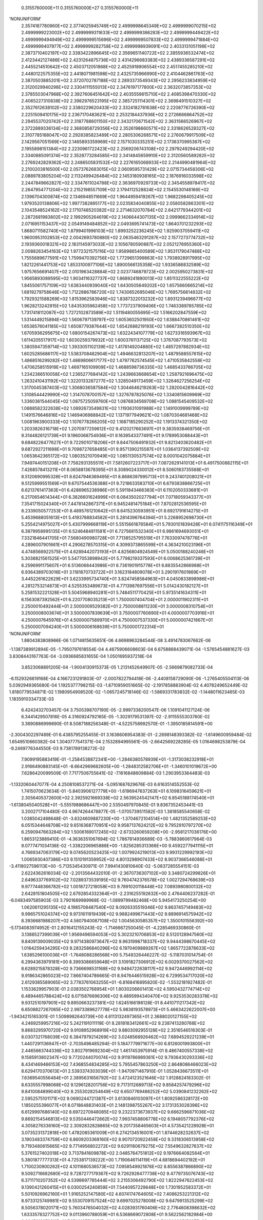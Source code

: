     0.3155760000E+11    0.3155760000E+27    0.3155760000E+11
'NONUNIFORM'
 2.3574187780960E+02  2.3774025945749E+02  2.4999998645349E+02  2.4999999070215E+02
 2.4999999223002E+02  2.4999999311633E+02  2.4999999386283E+02  2.4999999449422E+02
 2.4999999494949E+02  2.4999999515696E+02  2.4999999507833E+02  2.4999999471884E+02
 2.4999999407977E+02  2.4999999282758E+02  2.4999998939091E+02  2.4033131051199E+02
 2.3873710402197E+02  2.3383422896645E+02  2.3569651140722E+02  2.3855936532474E+02
 2.4123442127486E+02  2.4231264875736E+02  2.4314296683383E+02  2.4389336587291E+02
 2.4455214510642E+02  2.4503712051868E+02  2.4525918906554E+02  2.4517455285210E+02
 2.4480122575355E+02  2.4418071981598E+02  2.4325735966990E+02  2.4104462861763E+02
 2.3870503885201E+02  2.3720702787188E+02  2.2893373549343E+02  2.2956233834959E+02
 2.3120029940298E+02  2.3304111555013E+02  2.3476197177800E+02  2.3632073857353E+02
 2.3785503047968E+02  2.3927606451642E+02  2.4035559615710E+02  2.4085398470330E+02
 2.4065227310838E+02  2.3982976523195E+02  2.3857251114301E+02  2.3698491510327E+02
 2.3527612638102E+02  2.3380229620433E+02  2.3324182781638E+02  2.2208776726390E+02
 2.2251509410175E+02  2.2367170483621E+02  2.2532184437936E+02  2.2726666864752E+02
 2.2945537020742E+02  2.3187788601150E+02  2.3432170671542E+02  2.3631566526967E+02
 2.3722889336134E+02  2.3680858729356E+02  2.3526198660571E+02  2.3318626528327E+02
 2.3107785168047E+02  2.2928385823489E+02  2.2805306268571E+02  2.2760679917509E+02
 2.1429567051569E+02  2.1465893359969E+02  2.1571030335251E+02  2.1736370995367E+02
 2.1955898151384E+02  2.2230961722423E+02  2.2569206743108E+02  2.2979249294420E+02
 2.3340885091374E+02  2.3528773284585E+02  2.3414845659910E+02  2.3120560589282E+02
 2.2769242829362E+02  2.2486505831532E+02  2.2276165068933E+02  2.2144990481964E+02
 2.2100203816500E+02  2.0573762683015E+02  2.0609595731429E+02  2.0715734458306E+02
 2.0889783805204E+02  2.1132499426484E+02  2.1453180938165E+02  2.1876916033598E+02
 2.2447849662827E+02  2.3347611024788E+02  2.3636970929733E+02  2.3454558978417E+02
 2.2647954771204E+02  2.2152198557109E+02  2.1794112528824E+02  2.1545530148166E+02
 2.1396704300874E+02  2.1346948511669E+02  1.9644959419267E+02  1.9682298405245E+02
 1.9793520138806E+02  1.9977382895177E+02  2.0235834040855E+02  2.0580582863301E+02
 2.1043548524162E+02  2.1710748520382E+02  2.2714632070784E+02  2.6421779344201E+02
 2.2872681983802E+02  2.1992905264619E+02  2.1406644307135E+02  2.0999662334914E+02
 2.0716951153437E+02  2.0549149484852E+02  2.0493695741473E+02  1.8640701232293E+02
 1.8680711582740E+02  1.8799401996103E+02  1.8993252236245E+02  1.9259037059411E+02
 1.9600953102853E+02  2.0042693780880E+02  2.0635463291287E+02  2.1577273774732E+02
 2.1939360018321E+02  2.1831145973033E+02  2.1056780590887E+02  2.0521276955360E+02
 2.0088263454163E+02  1.9772321575116E+02  1.9589865400589E+02  1.9531179047488E+02
 1.7555689677591E+02  1.7599470392756E+02  1.7729651399863E+02  1.7938928917995E+02
 1.8212261441753E+02  1.8533100977106E+02  1.8900566135358E+02  1.9336586832589E+02
 1.9757656691407E+02  2.0101963428884E+02  2.0237746879723E+02  2.0025950273831E+02
 1.9565893089595E+02  1.9034116327737E+02  1.8689241890013E+02  1.8511322555222E+02
 1.8455061757109E+02  1.6383440939040E+02  1.6430505649202E+02  1.6575660665214E+02
 1.6819279758648E+02  1.7122886786720E+02  1.7430652695046E+02  1.7695756814832E+02
 1.7929321588269E+02  1.8153962583946E+02  1.8387322013232E+02  1.8931239496677E+02
 1.9628213242915E+02  1.8435305962458E+02  1.7737237909406E+02  1.7463389785785E+02
 1.7317418112087E+02  1.7272102873589E+02  1.5119480055695E+02  1.5166202847559E+02
 1.5314449215894E+02  1.5606797139797E+02  1.6053602501950E+02  1.6388470861461E+02
 1.6538576041185E+02  1.6508779387644E+02  1.6542688219193E+02  1.6667382510350E+02
 1.6705936295675E+02  1.6800154267473E+02  1.6322434107779E+02  1.6273316593967E+02
 1.6114205517917E+02  1.6030259379932E+02  1.6003761137125E+02  1.3767087793573E+02
 1.3805947359714E+02  1.3933051102139E+02  1.4178149204880E+02  1.4857297882934E+02
 1.6025285686117E+02  1.5383708482904E+02  1.4946632813207E+02  1.4879588557615E+02
 1.4868516299282E+02  1.4869806617177E+02  1.4797762574545E+02  1.4710535842558E+02
 1.4706258515919E+02  1.4697165109909E+02  1.4688598736335E+02  1.4685433766705E+02
 1.2342366510058E+02  1.2365277684142E+02  1.2439663668654E+02  1.2587921696475E+02
 1.2632410431192E+02  1.3220133287277E+02  1.3285049173459E+02  1.3264627256254E+02
 1.3170045387403E+02  1.3068036587584E+02  1.3044646219263E+02  1.2820042816442E+02
 1.3108544429990E+02  1.3147078700157E+02  1.3276787825076E+02  1.3340815609969E+02
 1.3360361544045E+02  1.0875725059760E+02  1.0876834569708E+02  1.0881545409532E+02
 1.0888582322638E+02  1.0892673549831E+02  1.1193631091988E+02  1.1491009999789E+02
 1.1491576646816E+02  1.1469406988842E+02  1.1371977949621E+02  1.0870304681468E+02
 1.0081963900333E+02  1.1076778266205E+02  1.1687185290252E+02  1.1913374321350E+02
 1.2033826316718E+02  1.2070977259612E+02  9.4120217663697E+01  9.3835938469756E+01
 9.3144826121739E+01  9.1960068754936E+01  9.1639543377491E+01  9.1789953088443E+01
 9.6848226477627E+01  9.7229010718206E+01  9.8447506491932E+01  9.8213403620482E+01
 9.6872927211698E+01  9.7098727658485E+01  9.9571390215587E+01  1.0364137392509E+02
 1.0653642365172E+02  1.0803521070949E+02  1.0851130537574E+02  8.0001042075884E+01
 7.9497440151208E+01  7.7582931355511E+01  7.5812607223717E+01  7.0872629141013E+01
 6.4917500882115E+01  7.4268578413211E+01  8.0658813678395E+01  8.3089024330012E+01
 8.5060183735568E+01  8.5120690995328E+01  8.6247946369495E+01  8.8686397995713E+01
 9.2437401208021E+01  9.5125999551569E+01  9.6707544536388E+01  9.7218633583710E+01
 6.6793838866725E+01  6.6213761417363E+01  6.4286965238986E+01  5.5911843466383E+01
 6.1102050333681E+01  6.2170654614344E+01  6.3826601624999E+01  6.0843502027794E+01
 7.0718059343377E+01  7.3541715024340E+01  7.4478142867371E+01  6.9452481475184E+01
 7.8702812536595E+01  8.2339050577253E+01  8.4895761210642E+01  8.6415230593951E+01
 8.6921791614275E+01  5.4539688051613E+01  5.4193788834582E+01  5.2814396764394E+01
 5.2268952698730E+01  5.2554214975027E+01  5.4307999668119E+01  5.5515661876584E+01
 5.7930101839428E+01  6.0741175116349E+01  6.3879958995135E+01  6.5246484811581E+01
 6.7275681532340E+01  6.9861694693051E+01  7.3321846441705E+01  7.5680490980728E+01
 7.7138525795519E+01  7.7633097478776E+01  4.2896007901661E+01  4.2906278570315E+01
 4.3099373865599E+01  4.3634210023196E+01  4.4748566922575E+01  4.6289442073193E+01
 4.8256804924549E+01  5.0500188240246E+01  5.3038821561525E+01  5.5477053898942E+01
 5.7798219337593E+01  6.0068625361739E+01  6.2596991175607E+01  6.5136068443986E+01
 6.7361901915778E+01  6.8835542866988E+01  6.9364389703016E+01  3.1181870733722E+01
 3.1623184809078E+01  3.2901917601869E+01  3.4452261622629E+01  3.6233995734740E+01
 3.8247458584963E+01  4.0450833898986E+01  4.2812753214873E+01  4.5255353489673E+01
 4.7713987697556E+01  5.0142430182127E+01  5.2581532221328E+01  5.5045968940281E+01
 5.7484511770425E+01  5.9735141634311E+01  6.1563087392562E+01  6.2207708035213E+01
 1.7500007404704E+01  2.0000011902311E+01  2.2500010492444E+01  2.5000009529382E+01
 2.7500008811230E+01  3.0000008310754E+01  3.2500008003674E+01  3.5000007839639E+01
 3.7500007760690E+01  4.0000007703916E+01  4.2500007645976E+01  4.5000007589970E+01
 4.7500007537330E+01  5.0000007421867E+01  5.2500007094240E+01  5.5000006168639E+01
 5.7500001722314E+01
'NONUNIFORM'
 1.8804383808966E-06  1.0714815635651E-06  4.6698963284544E-08  3.4914783067662E-06
-1.1387389912894E-05 -1.7950797618554E-04  4.4675906608603E-04  6.6758868439071E-04
-1.5765454881627E-03  3.8308443167763E-04 -3.0936685831655E-04  1.0501695937218E-04
 3.8523068891205E-04 -1.9004130915373E-05  1.2131452649907E-05 -2.5669879082733E-04
-6.1529326819168E-04  4.1667231291803E-07 -2.0007822794418E-06 -2.4408158729090E-06
-1.2765405504113E-06  5.0392949365680E-04  1.1925377798215E-03 -1.8710959051665E-02
-2.1917858883904E-02  4.4078249652449E-02  1.8180779534871E-02  1.1980954908520E-02
-1.0657245718146E-02 -1.5869331783832E-02 -1.1448011623465E-03  1.1835910334733E-03
 6.4242432703457E-04  3.7505398707190E-05 -2.9997338200547E-06  1.1091041127124E-06
 6.3441429507816E-05  4.3160924792165E-05 -1.3029179531397E-02 -2.9115555303760E-02
 3.3690886999690E-01  8.5087188256348E-01 -4.5225758992570E-01 -1.3950185814591E+00
-2.3004302297489E-01  6.4385795255455E-01  3.1636606954383E-01 -2.2698148393382E-02
-1.6149600959484E-02  1.6549510660382E-04  1.3040777541371E-04  2.1532894995561E-05
-2.6642569228285E-05  1.0164698253879E-04 -9.2469776344550E-03  9.7381789138272E-02
 7.9099195883419E-01 -1.2584538872341E+00 -1.2846380578939E+01 -1.3173038232918E+01
 2.9166490883145E+01 -8.6642969682605E+00 -1.2848312582706E+01 -1.3460101019672E+00
 7.6286420099509E-01  7.7177506755641E-02 -7.1616848609884E-03  1.2903953364483E-03
-1.1332060447077E-04  4.2508108537271E-04 -5.0951687629676E-03  6.6163514552553E-02
 1.7415070623634E-01 -5.8403906127779E+00 -1.6196947637263E+01  6.1098316459621E+01
 2.3056405372600E+02  2.3925921669338E+02  2.5639524542147E+02  6.8545188174540E+01
-1.6138045040528E+01 -5.5551988686447E+00  2.5350497970845E-01  9.8367352453441E-03
 3.2002717104480E-03  4.9674264478877E-05 -1.0705739511582E-03  1.3818585540658E-02
 1.0385042488648E-01 -3.6324609887230E+00 -1.3704672104514E+00  1.4821352589253E+02
 6.0515344648708E+02  9.6516368770951E+02  9.9587137624212E+02  9.7952910797270E+02
 6.2590947663284E+02  1.5006169017245E+02 -2.6733260659208E+00 -2.9581217036176E+00
 1.8653123889410E-01 -4.3636351067694E-02  1.7867814936689E-03 -5.7883860617964E-03
 9.0777471034136E-02 -1.3382206965888E+00 -1.8256285313366E+00  9.4592277941115E+01
 4.7669347063179E+02  9.0745620523425E+02  1.0079924219013E+03  9.9931229992193E+02
 1.0065930407386E+03  9.1510191359952E+02  4.8013298907433E+02  8.9037366546088E+01
-3.4118027596113E+00 -5.7135345430971E-01  7.9941430810640E-02 -5.0837285554151E-03
 2.6224362616034E-02 -2.2013564432010E-01 -2.3670736307102E+00  3.3480724299826E+01
 2.6496337769102E+02  7.0289373539195E+02  9.7604742376578E+02  1.0027294768639E+03
 9.9777448366782E+02  1.0018727218058E+03  9.7891020118448E+02  7.0893980800132E+02
 2.6428151804505E+02  2.6792854332364E+01 -2.2316255192632E+00  2.4764406237282E-01
-6.0483497585903E-03  3.7901689989968E-02 -1.0899799482468E+00  5.9454173250254E+00
 1.0620611295135E+02  4.1985708487540E+02  8.0926335519346E+02  9.8637457149483E+02
 9.9965751024374E+02  9.9731611919439E+02  9.9882499671443E+02  9.8896914575942E+02
 8.3936681988207E+02  4.5607940087108E+02  1.0045630585357E+02  1.3500101556392E+00
-5.1734083974952E-01  2.8016412155243E-02 -1.7146667250045E-01 -4.2285469330860E-01
 3.1388527399039E+01  1.9569496594053E+02  5.3023210706853E+02  8.5120128947560E+02
 9.8409139009035E+02  9.9714380973647E+02  9.9631998718337E+02  9.9444398670445E+02
 1.0164259434295E+03  9.2832586840296E+02  6.1970409889267E+02  1.8657722878633E+02
 1.6385296100036E+01 -1.7648088286568E+00  5.7548326446227E-02 -5.1187031014754E-01
 6.2994363979181E+00  8.3993086659648E+01  3.1091827306912E+02  6.0029370027562E+02
 8.6289215878328E+02  9.7366698531168E+02  9.9494722638117E+02  9.9472446992114E+02
 9.9186342865023E+02  7.8667404786665E-01  8.9476446515928E+02  6.7299534717020E+02
 2.6129385589065E+02  3.7783761063255E+01 -6.8168416895820E-02 -1.5532181927482E-01
 1.1533629957903E-01  2.0383502768954E+01  1.8030206601413E+02  4.5950432774714E+02
 6.4894465788424E+02  8.0715876696306E+02  9.4895994340470E+02  9.9253530283378E+02
 9.9312510197901E+02  9.8950663237381E+02  1.6245166198128E-01  8.4410711217342E+02
 6.6508827267065E+02  2.9973389627778E+02  5.9838193578973E+01  5.4663422622007E+00
-1.9434215165301E-01  1.5098982640739E+00  4.6113132497365E+01  2.3688020127155E+02
 4.2469259957216E+02  5.2421191011119E-01  8.2818183412661E+02  9.2387413280768E+02
 9.8683295970720E+02  9.9108952968919E+02  9.8803092955128E+02  2.3516546516303E-01
 8.0307321768039E+02  6.3847979214269E+02  3.0248568926462E+02  7.6894529221239E+01
 1.4407291136947E+01 -2.7035498485294E-01  5.1847779971677E+00  6.8126001993800E+01
 2.4465663744336E+02  3.8027919692304E+02  1.4617453975914E-01  8.4867400557338E+02
 9.1585913802347E+02  9.7720244070074E+02  9.9119786989361E+02  9.7936430293336E+02
 8.4341469466153E+02  7.4368554834285E+02  5.7955457863250E+02  2.8648086466023E+02
 8.6294170370613E+01  2.5393374303039E+01 -1.9470971467910E-01  1.0528436673511E+01
 7.6369540556484E+01  2.3895631656792E+02  3.4724123521646E+02  1.9128824183302E-01
 8.6335557998068E+02  9.1296128201756E+02  9.7173112689713E+02  9.8584257479296E+02
 9.8410084899040E+02  8.2553028254649E+02  6.6507769486252E+02  5.0390841232262E+02
 2.5952575101171E+02  9.0690244721387E+01  3.6130846103097E+01  1.8092586328172E+00
 1.1850255396077E+01  8.0718648831403E+01  2.1481398755267E+02  3.1731353028396E+02
 6.6129997686140E+02  8.6972270948085E+02  9.2322373673937E+02  9.6662596871036E+02
 9.8692154546813E+02  9.5350446472662E+02  7.9937458806778E+02  6.1948057792376E+02
 4.3058276336160E+02  2.3092832828865E+02  9.2017358465603E+01  4.5735421228928E+01
 3.0735231372818E+00  1.4782085361009E+01  6.2742134516001E+01  1.8744628232637E+02
 3.1903483374759E+02  6.8609203368160E+02  8.9070720922458E+02  9.3318306513958E+02
 9.7193480615665E+02  9.7714956802272E+02  9.6291180679275E+02  7.5549632827637E+02
 5.3761527402018E+02  3.7137841609878E+02  2.0485764751812E+02  9.1976664082564E+01
 5.3801877777313E+01  4.7253817139222E+00  1.7190646114119E+01  4.6818694402192E+01
 1.7100230900262E+02  4.1011680536573E+02  7.0958549921876E+02  8.8556387866890E+02
 9.5092716682680E+02  9.7287277179367E+02  9.7262926477738E+02  9.4779735076743E+02
 6.3711710207352E+02  4.5398697785444E+02  3.2155306492790E+02  1.8222947622453E+02
 9.1390421260415E+01  6.0300254240859E+01  7.5440957229648E+00  1.7301952583372E+01
 5.5010926962160E+01  1.9165252147580E+02  4.6074174764605E+02  7.4086253221312E+02
 8.9733125749981E+02  9.5530709157524E+02  9.6997025278008E+02  9.6479913525299E+02
 8.5056378020171E+02  5.7603476504032E+02  4.0283931760406E+02  2.7764608398632E+02
 1.6333578327752E+02  9.0113960788059E+01  6.5368669072808E+01  9.5622562182984E+00
 2.0645616673311E+01  7.3746137768151E+01  2.3691983344274E+02  5.1480000515697E+02
 7.7350501211660E+02  9.0962998346423E+02  9.5643811727055E+02  9.6502890689129E+02
 9.2483092761365E+02  7.6082524550964E+02  5.1971448228928E+02  3.6054327208993E+02
 2.4232881573375E+02  1.4537941143252E+02  8.7888122447267E+01  6.8939839780371E+01
 1.1046697817726E+01  2.6523723866763E+01  1.0019202815003E+02  2.9292976809113E+02
 5.7673727842765E+02  8.1071226695897E+02  9.2295748149723E+02  9.5868238201058E+02
 9.5551320383274E+02  8.8080240136184E+02  6.8943915330450E+02  4.6933642906548E+02
 3.2439187639303E+02  2.1264214279553E+02  1.2723108257673E+02  8.1700174649353E+01
 6.8206857246952E+01
 2.3574187780960E+02  2.3774025945749E+02  2.4999998645349E+02  2.4999999070215E+02
 2.4999999223002E+02  2.4999999311633E+02  2.4999999386283E+02  2.4999999449422E+02
 2.4999999494949E+02  2.4999999515696E+02  2.4999999507833E+02  2.4999999471884E+02
 2.4999999407977E+02  2.4999999282758E+02  2.4999998939091E+02  2.4033131051199E+02
 2.3873710402197E+02  2.3383422896645E+02  2.3569651140722E+02  2.3855936532474E+02
 2.4123442127486E+02  2.4231264875736E+02  2.4314296683383E+02  2.4389336587291E+02
 2.4455214510642E+02  2.4503712051868E+02  2.4525918906554E+02  2.4517455285210E+02
 2.4480122575355E+02  2.4418071981598E+02  2.4325735966990E+02  2.4104462861763E+02
 2.3870503885201E+02  2.3720702787188E+02  2.2893373549343E+02  2.2956233834959E+02
 2.3120029940298E+02  2.3304111555013E+02  2.3476197177800E+02  2.3632073857353E+02
 2.3785503047968E+02  2.3927606451642E+02  2.4035559615710E+02  2.4085398470330E+02
 2.4065227310838E+02  2.3982976523195E+02  2.3857251114301E+02  2.3698491510327E+02
 2.3527612638102E+02  2.3380229620433E+02  2.3324182781638E+02  2.2208776726390E+02
 2.2251509410175E+02  2.2367170483621E+02  2.2532184437936E+02  2.2726666864752E+02
 2.2945537020742E+02  2.3187788601150E+02  2.3432170671542E+02  2.3631566526967E+02
 2.3722889336134E+02  2.3680858729356E+02  2.3526198660571E+02  2.3318626528327E+02
 2.3107785168047E+02  2.2928385823489E+02  2.2805306268571E+02  2.2760679917509E+02
 2.1429567051569E+02  2.1465893359969E+02  2.1571030335251E+02  2.1736370995367E+02
 2.1955898151384E+02  2.2230961722423E+02  2.2569206743108E+02  2.2979249294420E+02
 2.3340885091374E+02  2.3528773284585E+02  2.3414845659910E+02  2.3120560589282E+02
 2.2769242829362E+02  2.2486505831532E+02  2.2276165068933E+02  2.2144990481964E+02
 2.2100203816500E+02  2.0573762683015E+02  2.0609595731429E+02  2.0715734458306E+02
 2.0889783805204E+02  2.1132499426484E+02  2.1453180938165E+02  2.1876916033598E+02
 2.2447849662827E+02  2.3347611024788E+02  2.3636970929733E+02  2.3454558978417E+02
 2.2647954771204E+02  2.2152198557109E+02  2.1794112528824E+02  2.1545530148166E+02
 2.1396704300874E+02  2.1346948511669E+02  1.9644959419267E+02  1.9682298405245E+02
 1.9793520138806E+02  1.9977382895177E+02  2.0235834040855E+02  2.0580582863301E+02
 2.1043548524162E+02  2.1710748520382E+02  2.2714632070784E+02  2.6421779344201E+02
 2.2872681983802E+02  2.1992905264619E+02  2.1406644307135E+02  2.0999662334914E+02
 2.0716951153437E+02  2.0549149484852E+02  2.0493695741473E+02  1.8640701232293E+02
 1.8680711582740E+02  1.8799401996103E+02  1.8993252236245E+02  1.9259037059411E+02
 1.9600953102853E+02  2.0042693780880E+02  2.0635463291287E+02  2.1577273774732E+02
 2.1939360018321E+02  2.1831145973033E+02  2.1056780590887E+02  2.0521276955360E+02
 2.0088263454163E+02  1.9772321575116E+02  1.9589865400589E+02  1.9531179047488E+02
 1.7555689677591E+02  1.7599470392756E+02  1.7729651399863E+02  1.7938928917995E+02
 1.8212261441753E+02  1.8533100977106E+02  1.8900566135358E+02  1.9336586832589E+02
 1.9757656691407E+02  2.0101963428884E+02  2.0237746879723E+02  2.0025950273831E+02
 1.9565893089595E+02  1.9034116327737E+02  1.8689241890013E+02  1.8511322555222E+02
 1.8455061757109E+02  1.6383440939040E+02  1.6430505649202E+02  1.6575660665214E+02
 1.6819279758648E+02  1.7122886786720E+02  1.7430652695046E+02  1.7695756814832E+02
 1.7929321588269E+02  1.8153962583946E+02  1.8387322013232E+02  1.8931239496677E+02
 1.9628213242915E+02  1.8435305962458E+02  1.7737237909406E+02  1.7463389785785E+02
 1.7317418112087E+02  1.7272102873589E+02  1.5119480055695E+02  1.5166202847559E+02
 1.5314449215894E+02  1.5606797139797E+02  1.6053602501950E+02  1.6388470861461E+02
 1.6538576041185E+02  1.6508779387644E+02  1.6542688219193E+02  1.6667382510350E+02
 1.6705936295675E+02  1.6800154267473E+02  1.6322434107779E+02  1.6273316593967E+02
 1.6114205517917E+02  1.6030259379932E+02  1.6003761137125E+02  1.3767087793573E+02
 1.3805947359714E+02  1.3933051102139E+02  1.4178149204880E+02  1.4857297882934E+02
 1.6025285686117E+02  1.5383708482904E+02  1.4946632813207E+02  1.4879588557615E+02
 1.4868516299282E+02  1.4869806617177E+02  1.4797762574545E+02  1.4710535842558E+02
 1.4706258515919E+02  1.4697165109909E+02  1.4688598736335E+02  1.4685433766705E+02
 1.2342366510058E+02  1.2365277684142E+02  1.2439663668654E+02  1.2587921696475E+02
 1.2632410431192E+02  1.3220133287277E+02  1.3285049173459E+02  1.3264627256254E+02
 1.3170045387403E+02  1.3068036587584E+02  1.3044646219263E+02  1.2820042816442E+02
 1.3108544429990E+02  1.3147078700157E+02  1.3276787825076E+02  1.3340815609969E+02
 1.3360361544045E+02  1.0875725059760E+02  1.0876834569708E+02  1.0881545409532E+02
 1.0888582322638E+02  1.0892673549831E+02  1.1193631091988E+02  1.1491009999789E+02
 1.1491576646816E+02  1.1469406988842E+02  1.1371977949621E+02  1.0870304681468E+02
 1.0081963900333E+02  1.1076778266205E+02  1.1687185290252E+02  1.1913374321350E+02
 1.2033826316718E+02  1.2070977259612E+02  9.4120217663697E+01  9.3835938469756E+01
 9.3144826121739E+01  9.1960068754936E+01  9.1639543377491E+01  9.1789953088443E+01
 9.6848226477627E+01  9.7229010718206E+01  9.8447506491932E+01  9.8213403620482E+01
 9.6872927211698E+01  9.7098727658485E+01  9.9571390215587E+01  1.0364137392509E+02
 1.0653642365172E+02  1.0803521070949E+02  1.0851130537574E+02  8.0001042075884E+01
 7.9497440151208E+01  7.7582931355511E+01  7.5812607223717E+01  7.0872629141013E+01
 6.4917500882115E+01  7.4268578413211E+01  8.0658813678395E+01  8.3089024330012E+01
 8.5060183735568E+01  8.5120690995328E+01  8.6247946369495E+01  8.8686397995713E+01
 9.2437401208021E+01  9.5125999551569E+01  9.6707544536388E+01  9.7218633583710E+01
 6.6793838866725E+01  6.6213761417363E+01  6.4286965238986E+01  5.5911843466383E+01
 6.1102050333681E+01  6.2170654614344E+01  6.3826601624999E+01  6.0843502027794E+01
 7.0718059343377E+01  7.3541715024340E+01  7.4478142867371E+01  6.9452481475184E+01
 7.8702812536595E+01  8.2339050577253E+01  8.4895761210642E+01  8.6415230593951E+01
 8.6921791614275E+01  5.4539688051613E+01  5.4193788834582E+01  5.2814396764394E+01
 5.2268952698730E+01  5.2554214975027E+01  5.4307999668119E+01  5.5515661876584E+01
 5.7930101839428E+01  6.0741175116349E+01  6.3879958995135E+01  6.5246484811581E+01
 6.7275681532340E+01  6.9861694693051E+01  7.3321846441705E+01  7.5680490980728E+01
 7.7138525795519E+01  7.7633097478776E+01  4.2896007901661E+01  4.2906278570315E+01
 4.3099373865599E+01  4.3634210023196E+01  4.4748566922575E+01  4.6289442073193E+01
 4.8256804924549E+01  5.0500188240246E+01  5.3038821561525E+01  5.5477053898942E+01
 5.7798219337593E+01  6.0068625361739E+01  6.2596991175607E+01  6.5136068443986E+01
 6.7361901915778E+01  6.8835542866988E+01  6.9364389703016E+01  3.1181870733722E+01
 3.1623184809078E+01  3.2901917601869E+01  3.4452261622629E+01  3.6233995734740E+01
 3.8247458584963E+01  4.0450833898986E+01  4.2812753214873E+01  4.5255353489673E+01
 4.7713987697556E+01  5.0142430182127E+01  5.2581532221328E+01  5.5045968940281E+01
 5.7484511770425E+01  5.9735141634311E+01  6.1563087392562E+01  6.2207708035213E+01
 1.7500007404704E+01  2.0000011902311E+01  2.2500010492444E+01  2.5000009529382E+01
 2.7500008811230E+01  3.0000008310754E+01  3.2500008003674E+01  3.5000007839639E+01
 3.7500007760690E+01  4.0000007703916E+01  4.2500007645976E+01  4.5000007589970E+01
 4.7500007537330E+01  5.0000007421867E+01  5.2500007094240E+01  5.5000006168639E+01
 5.7500001722314E+01
 0.0000000000000E+00  0.0000000000000E+00  0.0000000000000E+00  0.0000000000000E+00
 0.0000000000000E+00  0.0000000000000E+00  0.0000000000000E+00  0.0000000000000E+00
 0.0000000000000E+00  0.0000000000000E+00  0.0000000000000E+00  0.0000000000000E+00
 0.0000000000000E+00  0.0000000000000E+00  0.0000000000000E+00  0.0000000000000E+00
 0.0000000000000E+00  0.0000000000000E+00  0.0000000000000E+00  0.0000000000000E+00
 0.0000000000000E+00  0.0000000000000E+00  0.0000000000000E+00  0.0000000000000E+00
 0.0000000000000E+00  0.0000000000000E+00  0.0000000000000E+00  0.0000000000000E+00
 0.0000000000000E+00  0.0000000000000E+00  0.0000000000000E+00  0.0000000000000E+00
 0.0000000000000E+00  0.0000000000000E+00  0.0000000000000E+00  0.0000000000000E+00
 0.0000000000000E+00  0.0000000000000E+00  0.0000000000000E+00  0.0000000000000E+00
 0.0000000000000E+00  0.0000000000000E+00  0.0000000000000E+00  0.0000000000000E+00
 0.0000000000000E+00  0.0000000000000E+00  0.0000000000000E+00  0.0000000000000E+00
 0.0000000000000E+00  0.0000000000000E+00  0.0000000000000E+00  0.0000000000000E+00
 0.0000000000000E+00  0.0000000000000E+00  0.0000000000000E+00  0.0000000000000E+00
 0.0000000000000E+00  0.0000000000000E+00  0.0000000000000E+00  0.0000000000000E+00
 0.0000000000000E+00  0.0000000000000E+00  0.0000000000000E+00  0.0000000000000E+00
 0.0000000000000E+00  0.0000000000000E+00  0.0000000000000E+00  0.0000000000000E+00
 0.0000000000000E+00  0.0000000000000E+00  0.0000000000000E+00  0.0000000000000E+00
 0.0000000000000E+00  0.0000000000000E+00  0.0000000000000E+00  0.0000000000000E+00
 0.0000000000000E+00  0.0000000000000E+00  0.0000000000000E+00  0.0000000000000E+00
 0.0000000000000E+00  0.0000000000000E+00  0.0000000000000E+00  0.0000000000000E+00
 0.0000000000000E+00  0.0000000000000E+00  0.0000000000000E+00  0.0000000000000E+00
 0.0000000000000E+00  0.0000000000000E+00  0.0000000000000E+00  0.0000000000000E+00
 0.0000000000000E+00  0.0000000000000E+00  0.0000000000000E+00  0.0000000000000E+00
 0.0000000000000E+00  0.0000000000000E+00  0.0000000000000E+00  0.0000000000000E+00
 0.0000000000000E+00  0.0000000000000E+00  0.0000000000000E+00  0.0000000000000E+00
 0.0000000000000E+00  0.0000000000000E+00  0.0000000000000E+00  0.0000000000000E+00
 0.0000000000000E+00  0.0000000000000E+00  0.0000000000000E+00  0.0000000000000E+00
 0.0000000000000E+00  0.0000000000000E+00  0.0000000000000E+00  0.0000000000000E+00
 0.0000000000000E+00  0.0000000000000E+00  0.0000000000000E+00  0.0000000000000E+00
 0.0000000000000E+00  0.0000000000000E+00  0.0000000000000E+00  0.0000000000000E+00
 0.0000000000000E+00  0.0000000000000E+00  0.0000000000000E+00  0.0000000000000E+00
 0.0000000000000E+00  0.0000000000000E+00  0.0000000000000E+00  0.0000000000000E+00
 0.0000000000000E+00  0.0000000000000E+00  0.0000000000000E+00  0.0000000000000E+00
 0.0000000000000E+00  0.0000000000000E+00  0.0000000000000E+00  0.0000000000000E+00
 0.0000000000000E+00  0.0000000000000E+00  0.0000000000000E+00  0.0000000000000E+00
 0.0000000000000E+00  0.0000000000000E+00  0.0000000000000E+00  0.0000000000000E+00
 0.0000000000000E+00  0.0000000000000E+00  0.0000000000000E+00  0.0000000000000E+00
 0.0000000000000E+00  0.0000000000000E+00  0.0000000000000E+00  0.0000000000000E+00
 0.0000000000000E+00  0.0000000000000E+00  0.0000000000000E+00  0.0000000000000E+00
 0.0000000000000E+00  0.0000000000000E+00  0.0000000000000E+00  0.0000000000000E+00
 0.0000000000000E+00  0.0000000000000E+00  0.0000000000000E+00  0.0000000000000E+00
 0.0000000000000E+00  0.0000000000000E+00  0.0000000000000E+00  0.0000000000000E+00
 0.0000000000000E+00  0.0000000000000E+00  0.0000000000000E+00  0.0000000000000E+00
 0.0000000000000E+00  0.0000000000000E+00  0.0000000000000E+00  0.0000000000000E+00
 0.0000000000000E+00  0.0000000000000E+00  0.0000000000000E+00  0.0000000000000E+00
 0.0000000000000E+00  0.0000000000000E+00  0.0000000000000E+00  0.0000000000000E+00
 0.0000000000000E+00  0.0000000000000E+00  0.0000000000000E+00  0.0000000000000E+00
 0.0000000000000E+00  0.0000000000000E+00  0.0000000000000E+00  0.0000000000000E+00
 0.0000000000000E+00  0.0000000000000E+00  0.0000000000000E+00  0.0000000000000E+00
 0.0000000000000E+00  0.0000000000000E+00  0.0000000000000E+00  0.0000000000000E+00
 0.0000000000000E+00  0.0000000000000E+00  0.0000000000000E+00  0.0000000000000E+00
 0.0000000000000E+00  0.0000000000000E+00  0.0000000000000E+00  0.0000000000000E+00
 0.0000000000000E+00  0.0000000000000E+00  0.0000000000000E+00  0.0000000000000E+00
 0.0000000000000E+00  0.0000000000000E+00  0.0000000000000E+00  0.0000000000000E+00
 0.0000000000000E+00  0.0000000000000E+00  0.0000000000000E+00  0.0000000000000E+00
 0.0000000000000E+00  0.0000000000000E+00  0.0000000000000E+00  0.0000000000000E+00
 0.0000000000000E+00  0.0000000000000E+00  0.0000000000000E+00  0.0000000000000E+00
 0.0000000000000E+00  0.0000000000000E+00  0.0000000000000E+00  0.0000000000000E+00
 0.0000000000000E+00  0.0000000000000E+00  0.0000000000000E+00  0.0000000000000E+00
 0.0000000000000E+00  0.0000000000000E+00  0.0000000000000E+00  0.0000000000000E+00
 0.0000000000000E+00  0.0000000000000E+00  0.0000000000000E+00  0.0000000000000E+00
 0.0000000000000E+00  0.0000000000000E+00  0.0000000000000E+00  0.0000000000000E+00
 0.0000000000000E+00  0.0000000000000E+00  0.0000000000000E+00  0.0000000000000E+00
 0.0000000000000E+00  0.0000000000000E+00  0.0000000000000E+00  0.0000000000000E+00
 0.0000000000000E+00  0.0000000000000E+00  0.0000000000000E+00  0.0000000000000E+00
 0.0000000000000E+00  0.0000000000000E+00  0.0000000000000E+00  0.0000000000000E+00
 0.0000000000000E+00  0.0000000000000E+00  0.0000000000000E+00  0.0000000000000E+00
 0.0000000000000E+00  0.0000000000000E+00  0.0000000000000E+00  0.0000000000000E+00
 0.0000000000000E+00  0.0000000000000E+00  0.0000000000000E+00  0.0000000000000E+00
 0.0000000000000E+00  0.0000000000000E+00  0.0000000000000E+00  0.0000000000000E+00
 0.0000000000000E+00  0.0000000000000E+00  0.0000000000000E+00  0.0000000000000E+00
 0.0000000000000E+00  0.0000000000000E+00  0.0000000000000E+00  0.0000000000000E+00
 0.0000000000000E+00  0.0000000000000E+00  0.0000000000000E+00  0.0000000000000E+00
 0.0000000000000E+00  0.0000000000000E+00  0.0000000000000E+00  0.0000000000000E+00
 0.0000000000000E+00  0.0000000000000E+00  0.0000000000000E+00  0.0000000000000E+00
 0.0000000000000E+00  0.0000000000000E+00  0.0000000000000E+00  0.0000000000000E+00
 0.0000000000000E+00  0.0000000000000E+00  0.0000000000000E+00  0.0000000000000E+00
 0.0000000000000E+00  0.0000000000000E+00  0.0000000000000E+00  0.0000000000000E+00
 0.0000000000000E+00  0.0000000000000E+00  0.0000000000000E+00  0.0000000000000E+00
 0.0000000000000E+00  0.0000000000000E+00  0.0000000000000E+00  0.0000000000000E+00
 0.0000000000000E+00  0.0000000000000E+00  0.0000000000000E+00  0.0000000000000E+00
 0.0000000000000E+00  0.0000000000000E+00  0.0000000000000E+00  0.0000000000000E+00
 0.0000000000000E+00  0.0000000000000E+00  0.0000000000000E+00  0.0000000000000E+00
 0.0000000000000E+00  0.0000000000000E+00  0.0000000000000E+00  0.0000000000000E+00
 0.0000000000000E+00  0.0000000000000E+00  0.0000000000000E+00  0.0000000000000E+00
 0.0000000000000E+00  0.0000000000000E+00  0.0000000000000E+00  0.0000000000000E+00
 0.0000000000000E+00  0.0000000000000E+00  0.0000000000000E+00  0.0000000000000E+00
 0.0000000000000E+00  0.0000000000000E+00  0.0000000000000E+00  0.0000000000000E+00
 0.0000000000000E+00
 0.0000000000000E+00  0.0000000000000E+00  0.0000000000000E+00  0.0000000000000E+00
 0.0000000000000E+00  0.0000000000000E+00  0.0000000000000E+00  0.0000000000000E+00
 0.0000000000000E+00  0.0000000000000E+00  0.0000000000000E+00  0.0000000000000E+00
 0.0000000000000E+00  0.0000000000000E+00  0.0000000000000E+00  0.0000000000000E+00
 0.0000000000000E+00  0.0000000000000E+00  0.0000000000000E+00  0.0000000000000E+00
 0.0000000000000E+00  0.0000000000000E+00  0.0000000000000E+00  0.0000000000000E+00
 0.0000000000000E+00  0.0000000000000E+00  0.0000000000000E+00  0.0000000000000E+00
 0.0000000000000E+00  0.0000000000000E+00  0.0000000000000E+00  0.0000000000000E+00
 0.0000000000000E+00  0.0000000000000E+00  0.0000000000000E+00  0.0000000000000E+00
 0.0000000000000E+00  0.0000000000000E+00  0.0000000000000E+00  0.0000000000000E+00
 0.0000000000000E+00  0.0000000000000E+00  0.0000000000000E+00  0.0000000000000E+00
 0.0000000000000E+00  0.0000000000000E+00  0.0000000000000E+00  0.0000000000000E+00
 0.0000000000000E+00  0.0000000000000E+00  0.0000000000000E+00  0.0000000000000E+00
 0.0000000000000E+00  0.0000000000000E+00  0.0000000000000E+00  0.0000000000000E+00
 0.0000000000000E+00  0.0000000000000E+00  0.0000000000000E+00  0.0000000000000E+00
 0.0000000000000E+00  0.0000000000000E+00  0.0000000000000E+00  0.0000000000000E+00
 0.0000000000000E+00  0.0000000000000E+00  0.0000000000000E+00  0.0000000000000E+00
 0.0000000000000E+00  0.0000000000000E+00  0.0000000000000E+00  0.0000000000000E+00
 0.0000000000000E+00  0.0000000000000E+00  0.0000000000000E+00  0.0000000000000E+00
 0.0000000000000E+00  0.0000000000000E+00  0.0000000000000E+00  0.0000000000000E+00
 0.0000000000000E+00  0.0000000000000E+00  0.0000000000000E+00  0.0000000000000E+00
 0.0000000000000E+00  0.0000000000000E+00  0.0000000000000E+00  0.0000000000000E+00
 0.0000000000000E+00  0.0000000000000E+00  0.0000000000000E+00  0.0000000000000E+00
 0.0000000000000E+00  0.0000000000000E+00  0.0000000000000E+00  0.0000000000000E+00
 0.0000000000000E+00  0.0000000000000E+00  0.0000000000000E+00  0.0000000000000E+00
 0.0000000000000E+00  0.0000000000000E+00  0.0000000000000E+00  0.0000000000000E+00
 0.0000000000000E+00  0.0000000000000E+00  0.0000000000000E+00  0.0000000000000E+00
 0.0000000000000E+00  0.0000000000000E+00  0.0000000000000E+00  0.0000000000000E+00
 0.0000000000000E+00  0.0000000000000E+00  0.0000000000000E+00  0.0000000000000E+00
 0.0000000000000E+00  0.0000000000000E+00  0.0000000000000E+00  0.0000000000000E+00
 0.0000000000000E+00  0.0000000000000E+00  0.0000000000000E+00  0.0000000000000E+00
 0.0000000000000E+00  0.0000000000000E+00  0.0000000000000E+00  0.0000000000000E+00
 0.0000000000000E+00  0.0000000000000E+00  0.0000000000000E+00  0.0000000000000E+00
 0.0000000000000E+00  0.0000000000000E+00  0.0000000000000E+00  0.0000000000000E+00
 0.0000000000000E+00  0.0000000000000E+00  0.0000000000000E+00  0.0000000000000E+00
 0.0000000000000E+00  0.0000000000000E+00  0.0000000000000E+00  0.0000000000000E+00
 0.0000000000000E+00  0.0000000000000E+00  0.0000000000000E+00  0.0000000000000E+00
 0.0000000000000E+00  0.0000000000000E+00  0.0000000000000E+00  0.0000000000000E+00
 0.0000000000000E+00  0.0000000000000E+00  0.0000000000000E+00  0.0000000000000E+00
 0.0000000000000E+00  0.0000000000000E+00  0.0000000000000E+00  0.0000000000000E+00
 0.0000000000000E+00  0.0000000000000E+00  0.0000000000000E+00  0.0000000000000E+00
 0.0000000000000E+00  0.0000000000000E+00  0.0000000000000E+00  0.0000000000000E+00
 0.0000000000000E+00  0.0000000000000E+00  0.0000000000000E+00  0.0000000000000E+00
 0.0000000000000E+00  0.0000000000000E+00  0.0000000000000E+00  0.0000000000000E+00
 0.0000000000000E+00  0.0000000000000E+00  0.0000000000000E+00  0.0000000000000E+00
 0.0000000000000E+00  0.0000000000000E+00  0.0000000000000E+00  0.0000000000000E+00
 0.0000000000000E+00  0.0000000000000E+00  0.0000000000000E+00  0.0000000000000E+00
 0.0000000000000E+00  0.0000000000000E+00  0.0000000000000E+00  0.0000000000000E+00
 0.0000000000000E+00  0.0000000000000E+00  0.0000000000000E+00  0.0000000000000E+00
 0.0000000000000E+00  0.0000000000000E+00  0.0000000000000E+00  0.0000000000000E+00
 0.0000000000000E+00  0.0000000000000E+00  0.0000000000000E+00  0.0000000000000E+00
 0.0000000000000E+00  0.0000000000000E+00  0.0000000000000E+00  0.0000000000000E+00
 0.0000000000000E+00  0.0000000000000E+00  0.0000000000000E+00  0.0000000000000E+00
 0.0000000000000E+00  0.0000000000000E+00  0.0000000000000E+00  0.0000000000000E+00
 0.0000000000000E+00  0.0000000000000E+00  0.0000000000000E+00  0.0000000000000E+00
 0.0000000000000E+00  0.0000000000000E+00  0.0000000000000E+00  0.0000000000000E+00
 0.0000000000000E+00  0.0000000000000E+00  0.0000000000000E+00  0.0000000000000E+00
 0.0000000000000E+00  0.0000000000000E+00  0.0000000000000E+00  0.0000000000000E+00
 0.0000000000000E+00  0.0000000000000E+00  0.0000000000000E+00  0.0000000000000E+00
 0.0000000000000E+00  0.0000000000000E+00  0.0000000000000E+00  0.0000000000000E+00
 0.0000000000000E+00  0.0000000000000E+00  0.0000000000000E+00  0.0000000000000E+00
 0.0000000000000E+00  0.0000000000000E+00  0.0000000000000E+00  0.0000000000000E+00
 0.0000000000000E+00  0.0000000000000E+00  0.0000000000000E+00  0.0000000000000E+00
 0.0000000000000E+00  0.0000000000000E+00  0.0000000000000E+00  0.0000000000000E+00
 0.0000000000000E+00  0.0000000000000E+00  0.0000000000000E+00  0.0000000000000E+00
 0.0000000000000E+00  0.0000000000000E+00  0.0000000000000E+00  0.0000000000000E+00
 0.0000000000000E+00  0.0000000000000E+00  0.0000000000000E+00  0.0000000000000E+00
 0.0000000000000E+00  0.0000000000000E+00  0.0000000000000E+00  0.0000000000000E+00
 0.0000000000000E+00  0.0000000000000E+00  0.0000000000000E+00  0.0000000000000E+00
 0.0000000000000E+00  0.0000000000000E+00  0.0000000000000E+00  0.0000000000000E+00
 0.0000000000000E+00  0.0000000000000E+00  0.0000000000000E+00  0.0000000000000E+00
 0.0000000000000E+00  0.0000000000000E+00  0.0000000000000E+00  0.0000000000000E+00
 0.0000000000000E+00  0.0000000000000E+00  0.0000000000000E+00  0.0000000000000E+00
 0.0000000000000E+00  0.0000000000000E+00  0.0000000000000E+00  0.0000000000000E+00
 0.0000000000000E+00  0.0000000000000E+00  0.0000000000000E+00  0.0000000000000E+00
 0.0000000000000E+00  0.0000000000000E+00  0.0000000000000E+00  0.0000000000000E+00
 0.0000000000000E+00  0.0000000000000E+00  0.0000000000000E+00  0.0000000000000E+00
 0.0000000000000E+00  0.0000000000000E+00  0.0000000000000E+00  0.0000000000000E+00
 0.0000000000000E+00  0.0000000000000E+00  0.0000000000000E+00  0.0000000000000E+00
 0.0000000000000E+00  0.0000000000000E+00  0.0000000000000E+00  0.0000000000000E+00
 0.0000000000000E+00  0.0000000000000E+00  0.0000000000000E+00  0.0000000000000E+00
 0.0000000000000E+00  0.0000000000000E+00  0.0000000000000E+00  0.0000000000000E+00
 0.0000000000000E+00  0.0000000000000E+00  0.0000000000000E+00  0.0000000000000E+00
 0.0000000000000E+00  0.0000000000000E+00  0.0000000000000E+00  0.0000000000000E+00
 0.0000000000000E+00  0.0000000000000E+00  0.0000000000000E+00  0.0000000000000E+00
 0.0000000000000E+00  0.0000000000000E+00  0.0000000000000E+00  0.0000000000000E+00
 0.0000000000000E+00  0.0000000000000E+00  0.0000000000000E+00  0.0000000000000E+00
 0.0000000000000E+00  0.0000000000000E+00  0.0000000000000E+00  0.0000000000000E+00
 0.0000000000000E+00  0.0000000000000E+00  0.0000000000000E+00  0.0000000000000E+00
 0.0000000000000E+00
 1.0000000000000E+00  1.0000000000000E+00  1.0000000000000E+00  1.0000000000000E+00
 1.0000000000000E+00  1.0000000000000E+00  1.0000000000000E+00  1.0000000000000E+00
 1.0000000000000E+00  1.0000000000000E+00  1.0000000000000E+00  1.0000000000000E+00
 1.0000000000000E+00  1.0000000000000E+00  1.0000000000000E+00  1.0000000000000E+00
 1.0000000000000E+00  1.0000000000000E+00  1.0000000000000E+00  1.0000000000000E+00
 1.0000000000000E+00  1.0000000000000E+00  1.0000000000000E+00  1.0000000000000E+00
 1.0000000000000E+00  1.0000000000000E+00  1.0000000000000E+00  1.0000000000000E+00
 1.0000000000000E+00  1.0000000000000E+00  1.0000000000000E+00  1.0000000000000E+00
 1.0000000000000E+00  1.0000000000000E+00  1.0000000000000E+00  1.0000000000000E+00
 1.0000000000000E+00  1.0000000000000E+00  1.0000000000000E+00  1.0000000000000E+00
 1.0000000000000E+00  1.0000000000000E+00  1.0000000000000E+00  1.0000000000000E+00
 1.0000000000000E+00  1.0000000000000E+00  1.0000000000000E+00  1.0000000000000E+00
 1.0000000000000E+00  1.0000000000000E+00  1.0000000000000E+00  1.0000000000000E+00
 1.0000000000000E+00  1.0000000000000E+00  1.0000000000000E+00  1.0000000000000E+00
 1.0000000000000E+00  1.0000000000000E+00  1.0000000000000E+00  1.0000000000000E+00
 1.0000000000000E+00  1.0000000000000E+00  1.0000000000000E+00  1.0000000000000E+00
 1.0000000000000E+00  1.0000000000000E+00  1.0000000000000E+00  1.0000000000000E+00
 1.0000000000000E+00  1.0000000000000E+00  1.0000000000000E+00  1.0000000000000E+00
 1.0000000000000E+00  1.0000000000000E+00  1.0000000000000E+00  1.0000000000000E+00
 1.0000000000000E+00  1.0000000000000E+00  1.0000000000000E+00  1.0000000000000E+00
 1.0000000000000E+00  1.0000000000000E+00  1.0000000000000E+00  1.0000000000000E+00
 1.0000000000000E+00  1.0000000000000E+00  1.0000000000000E+00  1.0000000000000E+00
 1.0000000000000E+00  1.0000000000000E+00  1.0000000000000E+00  1.0000000000000E+00
 1.0000000000000E+00  1.0000000000000E+00  1.0000000000000E+00  1.0000000000000E+00
 1.0000000000000E+00  1.0000000000000E+00  1.0000000000000E+00  1.0000000000000E+00
 1.0000000000000E+00  1.0000000000000E+00  1.0000000000000E+00  1.0000000000000E+00
 1.0000000000000E+00  1.0000000000000E+00  1.0000000000000E+00  1.0000000000000E+00
 1.0000000000000E+00  1.0000000000000E+00  1.0000000000000E+00  1.0000000000000E+00
 1.0000000000000E+00  1.0000000000000E+00  1.0000000000000E+00  1.0000000000000E+00
 1.0000000000000E+00  1.0000000000000E+00  1.0000000000000E+00  1.0000000000000E+00
 1.0000000000000E+00  1.0000000000000E+00  1.0000000000000E+00  1.0000000000000E+00
 1.0000000000000E+00  1.0000000000000E+00  1.0000000000000E+00  1.0000000000000E+00
 1.0000000000000E+00  1.0000000000000E+00  1.0000000000000E+00  1.0000000000000E+00
 1.0000000000000E+00  1.0000000000000E+00  1.0000000000000E+00  1.0000000000000E+00
 1.0000000000000E+00  1.0000000000000E+00  1.0000000000000E+00  1.0000000000000E+00
 1.0000000000000E+00  1.0000000000000E+00  1.0000000000000E+00  1.0000000000000E+00
 1.0000000000000E+00  1.0000000000000E+00  1.0000000000000E+00  1.0000000000000E+00
 1.0000000000000E+00  1.0000000000000E+00  1.0000000000000E+00  1.0000000000000E+00
 1.0000000000000E+00  1.0000000000000E+00  1.0000000000000E+00  1.0000000000000E+00
 1.0000000000000E+00  1.0000000000000E+00  1.0000000000000E+00  1.0000000000000E+00
 1.0000000000000E+00  1.0000000000000E+00  1.0000000000000E+00  1.0000000000000E+00
 1.0000000000000E+00  1.0000000000000E+00  1.0000000000000E+00  1.0000000000000E+00
 1.0000000000000E+00  1.0000000000000E+00  1.0000000000000E+00  1.0000000000000E+00
 1.0000000000000E+00  1.0000000000000E+00  1.0000000000000E+00  1.0000000000000E+00
 1.0000000000000E+00  1.0000000000000E+00  1.0000000000000E+00  1.0000000000000E+00
 1.0000000000000E+00  1.0000000000000E+00  1.0000000000000E+00  1.0000000000000E+00
 1.0000000000000E+00  1.0000000000000E+00  1.0000000000000E+00  1.0000000000000E+00
 1.0000000000000E+00  1.0000000000000E+00  1.0000000000000E+00  1.0000000000000E+00
 1.0000000000000E+00  1.0000000000000E+00  1.0000000000000E+00  1.0000000000000E+00
 1.0000000000000E+00  1.0000000000000E+00  1.0000000000000E+00  1.0000000000000E+00
 1.0000000000000E+00  1.0000000000000E+00  1.0000000000000E+00  1.0000000000000E+00
 1.0000000000000E+00  1.0000000000000E+00  1.0000000000000E+00  1.0000000000000E+00
 1.0000000000000E+00  1.0000000000000E+00  1.0000000000000E+00  1.0000000000000E+00
 1.0000000000000E+00  1.0000000000000E+00  1.0000000000000E+00  1.0000000000000E+00
 1.0000000000000E+00  1.0000000000000E+00  1.0000000000000E+00  1.0000000000000E+00
 1.0000000000000E+00  1.0000000000000E+00  1.0000000000000E+00  1.0000000000000E+00
 1.0000000000000E+00  1.0000000000000E+00  1.0000000000000E+00  1.0000000000000E+00
 1.0000000000000E+00  1.0000000000000E+00  1.0000000000000E+00  1.0000000000000E+00
 1.0000000000000E+00  1.0000000000000E+00  1.0000000000000E+00  1.0000000000000E+00
 1.0000000000000E+00  1.0000000000000E+00  1.0000000000000E+00  1.0000000000000E+00
 1.0000000000000E+00  1.0000000000000E+00  1.0000000000000E+00  1.0000000000000E+00
 1.0000000000000E+00  1.0000000000000E+00  1.0000000000000E+00  1.0000000000000E+00
 1.0000000000000E+00  1.0000000000000E+00  1.0000000000000E+00  1.0000000000000E+00
 1.0000000000000E+00  1.0000000000000E+00  1.0000000000000E+00  1.0000000000000E+00
 1.0000000000000E+00  1.0000000000000E+00  1.0000000000000E+00  1.0000000000000E+00
 1.0000000000000E+00  1.0000000000000E+00  1.0000000000000E+00  1.0000000000000E+00
 1.0000000000000E+00  1.0000000000000E+00  1.0000000000000E+00  1.0000000000000E+00
 1.0000000000000E+00  1.0000000000000E+00  1.0000000000000E+00  1.0000000000000E+00
 1.0000000000000E+00  1.0000000000000E+00  1.0000000000000E+00  1.0000000000000E+00
 1.0000000000000E+00  1.0000000000000E+00  1.0000000000000E+00  1.0000000000000E+00
 1.0000000000000E+00  1.0000000000000E+00  1.0000000000000E+00  1.0000000000000E+00
 1.0000000000000E+00  1.0000000000000E+00  1.0000000000000E+00  1.0000000000000E+00
 1.0000000000000E+00  1.0000000000000E+00  1.0000000000000E+00  1.0000000000000E+00
 1.0000000000000E+00  1.0000000000000E+00  1.0000000000000E+00  1.0000000000000E+00
 1.0000000000000E+00  1.0000000000000E+00  1.0000000000000E+00  1.0000000000000E+00
 1.0000000000000E+00  1.0000000000000E+00  1.0000000000000E+00  1.0000000000000E+00
 1.0000000000000E+00  1.0000000000000E+00  1.0000000000000E+00  1.0000000000000E+00
 1.0000000000000E+00  1.0000000000000E+00  1.0000000000000E+00  1.0000000000000E+00
 1.0000000000000E+00  1.0000000000000E+00  1.0000000000000E+00  1.0000000000000E+00
 1.0000000000000E+00  1.0000000000000E+00  1.0000000000000E+00  1.0000000000000E+00
 1.0000000000000E+00  1.0000000000000E+00  1.0000000000000E+00  1.0000000000000E+00
 1.0000000000000E+00  1.0000000000000E+00  1.0000000000000E+00  1.0000000000000E+00
 1.0000000000000E+00  1.0000000000000E+00  1.0000000000000E+00  1.0000000000000E+00
 1.0000000000000E+00  1.0000000000000E+00  1.0000000000000E+00  1.0000000000000E+00
 1.0000000000000E+00  1.0000000000000E+00  1.0000000000000E+00  1.0000000000000E+00
 1.0000000000000E+00  1.0000000000000E+00  1.0000000000000E+00  1.0000000000000E+00
 1.0000000000000E+00  1.0000000000000E+00  1.0000000000000E+00  1.0000000000000E+00
 1.0000000000000E+00  1.0000000000000E+00  1.0000000000000E+00  1.0000000000000E+00
 1.0000000000000E+00  1.0000000000000E+00  1.0000000000000E+00  1.0000000000000E+00
 1.0000000000000E+00
 1.0000000000000E+00  1.0000000000000E+00  1.0000000000000E+00  1.0000000000000E+00
 1.0000000000000E+00  1.0000000000000E+00  1.0000000000000E+00  1.0000000000000E+00
 1.0000000000000E+00  1.0000000000000E+00  1.0000000000000E+00  1.0000000000000E+00
 1.0000000000000E+00  1.0000000000000E+00  1.0000000000000E+00  1.0000000000000E+00
 1.0000000000000E+00  1.0000000000000E+00  1.0000000000000E+00  1.0000000000000E+00
 1.0000000000000E+00  1.0000000000000E+00  1.0000000000000E+00  1.0000000000000E+00
 1.0000000000000E+00  1.0000000000000E+00  1.0000000000000E+00  1.0000000000000E+00
 1.0000000000000E+00  1.0000000000000E+00  1.0000000000000E+00  1.0000000000000E+00
 1.0000000000000E+00  1.0000000000000E+00  1.0000000000000E+00  1.0000000000000E+00
 1.0000000000000E+00  1.0000000000000E+00  1.0000000000000E+00  1.0000000000000E+00
 1.0000000000000E+00  1.0000000000000E+00  1.0000000000000E+00  1.0000000000000E+00
 1.0000000000000E+00  1.0000000000000E+00  1.0000000000000E+00  1.0000000000000E+00
 1.0000000000000E+00  1.0000000000000E+00  1.0000000000000E+00  1.0000000000000E+00
 1.0000000000000E+00  1.0000000000000E+00  1.0000000000000E+00  1.0000000000000E+00
 1.0000000000000E+00  1.0000000000000E+00  1.0000000000000E+00  1.0000000000000E+00
 1.0000000000000E+00  1.0000000000000E+00  1.0000000000000E+00  1.0000000000000E+00
 1.0000000000000E+00  1.0000000000000E+00  1.0000000000000E+00  1.0000000000000E+00
 1.0000000000000E+00  1.0000000000000E+00  1.0000000000000E+00  1.0000000000000E+00
 1.0000000000000E+00  1.0000000000000E+00  1.0000000000000E+00  1.0000000000000E+00
 1.0000000000000E+00  1.0000000000000E+00  1.0000000000000E+00  1.0000000000000E+00
 1.0000000000000E+00  1.0000000000000E+00  1.0000000000000E+00  1.0000000000000E+00
 1.0000000000000E+00  1.0000000000000E+00  1.0000000000000E+00  1.0000000000000E+00
 1.0000000000000E+00  1.0000000000000E+00  1.0000000000000E+00  1.0000000000000E+00
 1.0000000000000E+00  1.0000000000000E+00  1.0000000000000E+00  1.0000000000000E+00
 1.0000000000000E+00  1.0000000000000E+00  1.0000000000000E+00  1.0000000000000E+00
 1.0000000000000E+00  1.0000000000000E+00  1.0000000000000E+00  1.0000000000000E+00
 1.0000000000000E+00  1.0000000000000E+00  1.0000000000000E+00  1.0000000000000E+00
 1.0000000000000E+00  1.0000000000000E+00  1.0000000000000E+00  1.0000000000000E+00
 1.0000000000000E+00  1.0000000000000E+00  1.0000000000000E+00  1.0000000000000E+00
 1.0000000000000E+00  1.0000000000000E+00  1.0000000000000E+00  1.0000000000000E+00
 1.0000000000000E+00  1.0000000000000E+00  1.0000000000000E+00  1.0000000000000E+00
 1.0000000000000E+00  1.0000000000000E+00  1.0000000000000E+00  1.0000000000000E+00
 1.0000000000000E+00  1.0000000000000E+00  1.0000000000000E+00  1.0000000000000E+00
 1.0000000000000E+00  1.0000000000000E+00  1.0000000000000E+00  1.0000000000000E+00
 1.0000000000000E+00  1.0000000000000E+00  1.0000000000000E+00  1.0000000000000E+00
 1.0000000000000E+00  1.0000000000000E+00  1.0000000000000E+00  1.0000000000000E+00
 1.0000000000000E+00  1.0000000000000E+00  1.0000000000000E+00  1.0000000000000E+00
 1.0000000000000E+00  1.0000000000000E+00  1.0000000000000E+00  1.0000000000000E+00
 1.0000000000000E+00  1.0000000000000E+00  1.0000000000000E+00  1.0000000000000E+00
 1.0000000000000E+00  1.0000000000000E+00  1.0000000000000E+00  1.0000000000000E+00
 1.0000000000000E+00  1.0000000000000E+00  1.0000000000000E+00  1.0000000000000E+00
 1.0000000000000E+00  1.0000000000000E+00  1.0000000000000E+00  1.0000000000000E+00
 1.0000000000000E+00  1.0000000000000E+00  1.0000000000000E+00  1.0000000000000E+00
 1.0000000000000E+00  1.0000000000000E+00  1.0000000000000E+00  1.0000000000000E+00
 1.0000000000000E+00  1.0000000000000E+00  1.0000000000000E+00  1.0000000000000E+00
 1.0000000000000E+00  1.0000000000000E+00  1.0000000000000E+00  1.0000000000000E+00
 1.0000000000000E+00  1.0000000000000E+00  1.0000000000000E+00  1.0000000000000E+00
 1.0000000000000E+00  1.0000000000000E+00  1.0000000000000E+00  1.0000000000000E+00
 1.0000000000000E+00  1.0000000000000E+00  1.0000000000000E+00  1.0000000000000E+00
 1.0000000000000E+00  1.0000000000000E+00  1.0000000000000E+00  1.0000000000000E+00
 1.0000000000000E+00  1.0000000000000E+00  1.0000000000000E+00  1.0000000000000E+00
 1.0000000000000E+00  1.0000000000000E+00  1.0000000000000E+00  1.0000000000000E+00
 1.0000000000000E+00  1.0000000000000E+00  1.0000000000000E+00  1.0000000000000E+00
 1.0000000000000E+00  1.0000000000000E+00  1.0000000000000E+00  1.0000000000000E+00
 1.0000000000000E+00  1.0000000000000E+00  1.0000000000000E+00  1.0000000000000E+00
 1.0000000000000E+00  1.0000000000000E+00  1.0000000000000E+00  1.0000000000000E+00
 1.0000000000000E+00  1.0000000000000E+00  1.0000000000000E+00  1.0000000000000E+00
 1.0000000000000E+00  1.0000000000000E+00  1.0000000000000E+00  1.0000000000000E+00
 1.0000000000000E+00  1.0000000000000E+00  1.0000000000000E+00  1.0000000000000E+00
 1.0000000000000E+00  1.0000000000000E+00  1.0000000000000E+00  1.0000000000000E+00
 1.0000000000000E+00  1.0000000000000E+00  1.0000000000000E+00  1.0000000000000E+00
 1.0000000000000E+00  1.0000000000000E+00  1.0000000000000E+00  1.0000000000000E+00
 1.0000000000000E+00  1.0000000000000E+00  1.0000000000000E+00  1.0000000000000E+00
 1.0000000000000E+00  1.0000000000000E+00  1.0000000000000E+00  1.0000000000000E+00
 1.0000000000000E+00  1.0000000000000E+00  1.0000000000000E+00  1.0000000000000E+00
 1.0000000000000E+00  1.0000000000000E+00  1.0000000000000E+00  1.0000000000000E+00
 1.0000000000000E+00  1.0000000000000E+00  1.0000000000000E+00  1.0000000000000E+00
 1.0000000000000E+00  1.0000000000000E+00  1.0000000000000E+00  1.0000000000000E+00
 1.0000000000000E+00  1.0000000000000E+00  1.0000000000000E+00  1.0000000000000E+00
 1.0000000000000E+00  1.0000000000000E+00  1.0000000000000E+00  1.0000000000000E+00
 1.0000000000000E+00  1.0000000000000E+00  1.0000000000000E+00  1.0000000000000E+00
 1.0000000000000E+00  1.0000000000000E+00  1.0000000000000E+00  1.0000000000000E+00
 1.0000000000000E+00  1.0000000000000E+00  1.0000000000000E+00  1.0000000000000E+00
 1.0000000000000E+00  1.0000000000000E+00  1.0000000000000E+00  1.0000000000000E+00
 1.0000000000000E+00  1.0000000000000E+00  1.0000000000000E+00  1.0000000000000E+00
 1.0000000000000E+00  1.0000000000000E+00  1.0000000000000E+00  1.0000000000000E+00
 1.0000000000000E+00  1.0000000000000E+00  1.0000000000000E+00  1.0000000000000E+00
 1.0000000000000E+00  1.0000000000000E+00  1.0000000000000E+00  1.0000000000000E+00
 1.0000000000000E+00  1.0000000000000E+00  1.0000000000000E+00  1.0000000000000E+00
 1.0000000000000E+00  1.0000000000000E+00  1.0000000000000E+00  1.0000000000000E+00
 1.0000000000000E+00  1.0000000000000E+00  1.0000000000000E+00  1.0000000000000E+00
 1.0000000000000E+00  1.0000000000000E+00  1.0000000000000E+00  1.0000000000000E+00
 1.0000000000000E+00  1.0000000000000E+00  1.0000000000000E+00  1.0000000000000E+00
 1.0000000000000E+00  1.0000000000000E+00  1.0000000000000E+00  1.0000000000000E+00
 1.0000000000000E+00  1.0000000000000E+00  1.0000000000000E+00  1.0000000000000E+00
 1.0000000000000E+00  1.0000000000000E+00  1.0000000000000E+00  1.0000000000000E+00
 1.0000000000000E+00  1.0000000000000E+00  1.0000000000000E+00  1.0000000000000E+00
 1.0000000000000E+00  1.0000000000000E+00  1.0000000000000E+00  1.0000000000000E+00
 1.0000000000000E+00  1.0000000000000E+00  1.0000000000000E+00  1.0000000000000E+00
 1.0000000000000E+00
 0.0000000000000E+00  0.0000000000000E+00  0.0000000000000E+00  0.0000000000000E+00
 0.0000000000000E+00  0.0000000000000E+00  0.0000000000000E+00  0.0000000000000E+00
 0.0000000000000E+00  0.0000000000000E+00  0.0000000000000E+00  0.0000000000000E+00
 0.0000000000000E+00  0.0000000000000E+00  0.0000000000000E+00  0.0000000000000E+00
 0.0000000000000E+00  0.0000000000000E+00  0.0000000000000E+00  0.0000000000000E+00
 0.0000000000000E+00  0.0000000000000E+00  0.0000000000000E+00  0.0000000000000E+00
 0.0000000000000E+00  0.0000000000000E+00  0.0000000000000E+00  0.0000000000000E+00
 0.0000000000000E+00  0.0000000000000E+00  0.0000000000000E+00  0.0000000000000E+00
 0.0000000000000E+00  0.0000000000000E+00  0.0000000000000E+00  0.0000000000000E+00
 0.0000000000000E+00  0.0000000000000E+00  0.0000000000000E+00  0.0000000000000E+00
 0.0000000000000E+00  0.0000000000000E+00  0.0000000000000E+00  0.0000000000000E+00
 0.0000000000000E+00  0.0000000000000E+00  0.0000000000000E+00  0.0000000000000E+00
 0.0000000000000E+00  0.0000000000000E+00  0.0000000000000E+00  0.0000000000000E+00
 0.0000000000000E+00  0.0000000000000E+00  0.0000000000000E+00  0.0000000000000E+00
 0.0000000000000E+00  0.0000000000000E+00  0.0000000000000E+00  0.0000000000000E+00
 0.0000000000000E+00  0.0000000000000E+00  0.0000000000000E+00  0.0000000000000E+00
 0.0000000000000E+00  0.0000000000000E+00  0.0000000000000E+00  0.0000000000000E+00
 0.0000000000000E+00  0.0000000000000E+00  0.0000000000000E+00  0.0000000000000E+00
 0.0000000000000E+00  0.0000000000000E+00  0.0000000000000E+00  0.0000000000000E+00
 0.0000000000000E+00  0.0000000000000E+00  0.0000000000000E+00  0.0000000000000E+00
 0.0000000000000E+00  0.0000000000000E+00  0.0000000000000E+00  0.0000000000000E+00
 0.0000000000000E+00  0.0000000000000E+00  0.0000000000000E+00  0.0000000000000E+00
 0.0000000000000E+00  0.0000000000000E+00  0.0000000000000E+00  0.0000000000000E+00
 0.0000000000000E+00  0.0000000000000E+00  0.0000000000000E+00  0.0000000000000E+00
 0.0000000000000E+00  0.0000000000000E+00  0.0000000000000E+00  0.0000000000000E+00
 0.0000000000000E+00  0.0000000000000E+00  0.0000000000000E+00  0.0000000000000E+00
 0.0000000000000E+00  0.0000000000000E+00  0.0000000000000E+00  0.0000000000000E+00
 0.0000000000000E+00  0.0000000000000E+00  0.0000000000000E+00  1.0000000000000E+00
 0.0000000000000E+00  0.0000000000000E+00  0.0000000000000E+00  0.0000000000000E+00
 0.0000000000000E+00  0.0000000000000E+00  0.0000000000000E+00  0.0000000000000E+00
 0.0000000000000E+00  0.0000000000000E+00  0.0000000000000E+00  0.0000000000000E+00
 0.0000000000000E+00  0.0000000000000E+00  0.0000000000000E+00  0.0000000000000E+00
 0.0000000000000E+00  0.0000000000000E+00  0.0000000000000E+00  0.0000000000000E+00
 0.0000000000000E+00  0.0000000000000E+00  0.0000000000000E+00  0.0000000000000E+00
 0.0000000000000E+00  0.0000000000000E+00  0.0000000000000E+00  0.0000000000000E+00
 0.0000000000000E+00  0.0000000000000E+00  0.0000000000000E+00  0.0000000000000E+00
 0.0000000000000E+00  0.0000000000000E+00  0.0000000000000E+00  0.0000000000000E+00
 0.0000000000000E+00  0.0000000000000E+00  0.0000000000000E+00  0.0000000000000E+00
 0.0000000000000E+00  0.0000000000000E+00  0.0000000000000E+00  0.0000000000000E+00
 0.0000000000000E+00  0.0000000000000E+00  0.0000000000000E+00  0.0000000000000E+00
 0.0000000000000E+00  0.0000000000000E+00  0.0000000000000E+00  0.0000000000000E+00
 0.0000000000000E+00  0.0000000000000E+00  0.0000000000000E+00  0.0000000000000E+00
 0.0000000000000E+00  0.0000000000000E+00  0.0000000000000E+00  0.0000000000000E+00
 0.0000000000000E+00  0.0000000000000E+00  0.0000000000000E+00  0.0000000000000E+00
 0.0000000000000E+00  0.0000000000000E+00  0.0000000000000E+00  0.0000000000000E+00
 0.0000000000000E+00  0.0000000000000E+00  0.0000000000000E+00  0.0000000000000E+00
 0.0000000000000E+00  0.0000000000000E+00  0.0000000000000E+00  0.0000000000000E+00
 0.0000000000000E+00  0.0000000000000E+00  0.0000000000000E+00  0.0000000000000E+00
 0.0000000000000E+00  0.0000000000000E+00  0.0000000000000E+00  0.0000000000000E+00
 0.0000000000000E+00  0.0000000000000E+00  0.0000000000000E+00  0.0000000000000E+00
 0.0000000000000E+00  0.0000000000000E+00  0.0000000000000E+00  0.0000000000000E+00
 0.0000000000000E+00  0.0000000000000E+00  0.0000000000000E+00  0.0000000000000E+00
 0.0000000000000E+00  0.0000000000000E+00  0.0000000000000E+00  0.0000000000000E+00
 0.0000000000000E+00  0.0000000000000E+00  0.0000000000000E+00  0.0000000000000E+00
 0.0000000000000E+00  0.0000000000000E+00  0.0000000000000E+00  0.0000000000000E+00
 0.0000000000000E+00  0.0000000000000E+00  0.0000000000000E+00  0.0000000000000E+00
 0.0000000000000E+00  0.0000000000000E+00  0.0000000000000E+00  0.0000000000000E+00
 0.0000000000000E+00  0.0000000000000E+00  0.0000000000000E+00  0.0000000000000E+00
 0.0000000000000E+00  0.0000000000000E+00  0.0000000000000E+00  0.0000000000000E+00
 0.0000000000000E+00  0.0000000000000E+00  0.0000000000000E+00  0.0000000000000E+00
 0.0000000000000E+00  0.0000000000000E+00  0.0000000000000E+00  0.0000000000000E+00
 0.0000000000000E+00  0.0000000000000E+00  0.0000000000000E+00  0.0000000000000E+00
 0.0000000000000E+00  0.0000000000000E+00  0.0000000000000E+00  0.0000000000000E+00
 0.0000000000000E+00  0.0000000000000E+00  0.0000000000000E+00  0.0000000000000E+00
 0.0000000000000E+00  0.0000000000000E+00  0.0000000000000E+00  0.0000000000000E+00
 0.0000000000000E+00  0.0000000000000E+00  0.0000000000000E+00  0.0000000000000E+00
 0.0000000000000E+00  0.0000000000000E+00  0.0000000000000E+00  0.0000000000000E+00
 0.0000000000000E+00  0.0000000000000E+00  0.0000000000000E+00  0.0000000000000E+00
 0.0000000000000E+00  0.0000000000000E+00  0.0000000000000E+00 -2.0000000000000E-01
 0.0000000000000E+00  0.0000000000000E+00  0.0000000000000E+00 -2.0000000000000E-01
 0.0000000000000E+00  0.0000000000000E+00  0.0000000000000E+00 -2.0000000000000E-01
 0.0000000000000E+00  0.0000000000000E+00  0.0000000000000E+00  0.0000000000000E+00
 0.0000000000000E+00  0.0000000000000E+00  0.0000000000000E+00  0.0000000000000E+00
 0.0000000000000E+00  0.0000000000000E+00  0.0000000000000E+00  0.0000000000000E+00
 0.0000000000000E+00  0.0000000000000E+00  0.0000000000000E+00  0.0000000000000E+00
 0.0000000000000E+00  0.0000000000000E+00  0.0000000000000E+00  0.0000000000000E+00
 0.0000000000000E+00  0.0000000000000E+00  0.0000000000000E+00  0.0000000000000E+00
 0.0000000000000E+00  0.0000000000000E+00  0.0000000000000E+00  0.0000000000000E+00
 0.0000000000000E+00  0.0000000000000E+00  0.0000000000000E+00  0.0000000000000E+00
 0.0000000000000E+00  0.0000000000000E+00  0.0000000000000E+00  0.0000000000000E+00
 0.0000000000000E+00  0.0000000000000E+00  0.0000000000000E+00  0.0000000000000E+00
 0.0000000000000E+00  0.0000000000000E+00  0.0000000000000E+00  0.0000000000000E+00
 0.0000000000000E+00  0.0000000000000E+00  0.0000000000000E+00  0.0000000000000E+00
 0.0000000000000E+00  0.0000000000000E+00  0.0000000000000E+00  0.0000000000000E+00
 0.0000000000000E+00  0.0000000000000E+00  0.0000000000000E+00  0.0000000000000E+00
 0.0000000000000E+00  0.0000000000000E+00  0.0000000000000E+00  0.0000000000000E+00
 0.0000000000000E+00  0.0000000000000E+00  0.0000000000000E+00  0.0000000000000E+00
 0.0000000000000E+00  0.0000000000000E+00  0.0000000000000E+00  0.0000000000000E+00
 0.0000000000000E+00  0.0000000000000E+00  0.0000000000000E+00  0.0000000000000E+00
 0.0000000000000E+00
 2.5000000000000E+02  2.5000000000000E+02  2.5000000000000E+02  2.5000000000000E+02
 2.5000000000000E+02  2.5000000000000E+02  2.5000000000000E+02  2.5000000000000E+02
 2.5000000000000E+02  2.5000000000000E+02  2.5000000000000E+02  2.5000000000000E+02
 2.5000000000000E+02  1.7500000000000E+01  2.0000000000000E+01  2.2500000000000E+01
 2.5000000000000E+01  2.7500000000000E+01  3.0000000000000E+01  3.2500000000000E+01
 3.5000000000000E+01  3.7500000000000E+01  4.0000000000000E+01  4.2500000000000E+01
 4.5000000000000E+01  4.7500000000000E+01  5.0000000000000E+01  5.2500000000000E+01
 5.5000000000000E+01  5.7500000000000E+01  0.0000000000000E+00
